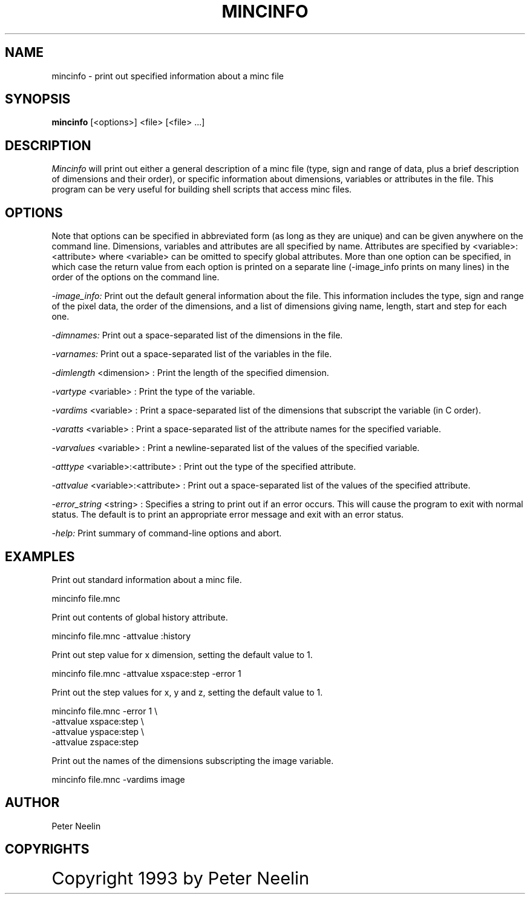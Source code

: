 .\" Copyright 1993 Peter Neelin, McConnell Brain Imaging Centre,
.\" Montreal Neurological Institute, McGill University.
.\" Permission to use, copy, modify, and distribute this
.\" software and its documentation for any purpose and without
.\" fee is hereby granted, provided that the above copyright
.\" notice appear in all copies.  The author and McGill University
.\" make no representations about the suitability of this
.\" software for any purpose.  It is provided "as is" without
.\" express or implied warranty.
.\"
.\" $Header: /software/source/minc/cvsroot/minc/progs/mincinfo/mincinfo.man1,v 6.1 2000/04/26 19:35:47 neelin Exp $
.\"
.TH MINCINFO 1

.SH NAME
mincinfo - print out specified information about a minc file

.SH SYNOPSIS
.B mincinfo
[<options>] <file> [<file> ...]

.SH DESCRIPTION
.I Mincinfo
will print out either a general description of a minc file (type,
sign and range of data, plus a brief description of dimensions and
their order), or specific information about dimensions, variables or
attributes in the file. This program can be very useful for building
shell scripts that access minc files.

.SH OPTIONS
Note that options can be specified in abbreviated form (as long as
they are unique) and can be given anywhere on the command line.
Dimensions, variables and attributes are all specified by name.
Attributes are specified by <variable>:<attribute> where <variable>
can be omitted to specify global attributes. More than one option can
be specified, in which case the return value from each option is
printed on a separate line (-image_info prints on many lines) in the
order of the options on the command line.

.I -image_info:
Print out the default general information about the file. This
information includes the type, sign and range of the pixel data, the
order of the dimensions, and a list of dimensions giving name,
length, start and step for each one.
.P
.I -dimnames:
Print out a space-separated list of the dimensions in the file.
.P
.I -varnames:
Print out a space-separated list of the variables in the file.
.P
.I -dimlength
<dimension> :
Print the length of the specified dimension.
.P
.I -vartype
<variable> :
Print the type of the variable.
.P
.I -vardims 
<variable> :
Print a space-separated list of the dimensions that subscript the
variable (in C order).
.P
.I -varatts 
<variable> :
Print a space-separated list of the attribute names for the specified
variable.
.P
.I -varvalues 
<variable> :
Print a newline-separated list of the values of the specified variable.
.P
.I -atttype 
<variable>:<attribute> :
Print out the type of the specified attribute.
.P
.I -attvalue 
<variable>:<attribute> :
Print out a space-separated list of the values of the specified attribute.
.P
.I -error_string 
<string> :
Specifies a string to print out if an error occurs. This will cause
the program to exit with normal status. The default is to print an
appropriate error message and exit with an error status.
.P
.I -help:
Print summary of command-line options and abort.

.SH EXAMPLES

Print out standard information about a minc file.

     mincinfo file.mnc

Print out contents of global history attribute.

     mincinfo file.mnc -attvalue :history

Print out step value for x dimension, setting the default value
to 1.

     mincinfo file.mnc -attvalue xspace:step -error 1

Print out the step values for x, y and z, setting the default value to
1.

     mincinfo file.mnc -error 1 \\
          -attvalue xspace:step \\
          -attvalue yspace:step \\
          -attvalue zspace:step

Print out the names of the dimensions subscripting the image variable.

     mincinfo file.mnc -vardims image

.SH AUTHOR
Peter Neelin

.SH COPYRIGHTS
.ps 18
Copyright 1993 by Peter Neelin
